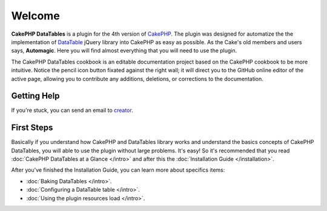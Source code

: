 Welcome
#######

**CakePHP DataTables** is a plugin for the 4th version of `CakePHP <https://cakephp.org/>`_. The plugin was designed for
automatize the the implementation of `DataTable <https://datatables.net/>`_ jQuery library into CakePHP as easy as
possible. As the Cake's old members and users says, **Automagic**. Here you will find almost everything that you will
need to use the plugin.

The CakePHP DataTables cookbook is an editable documentation project based on the CakePHP cookbook to be more intuitive.
Notice the pencil icon button fixated against the right wall; it will direct you to the GitHub online editor of the
active page, allowing you to contribute any additions, deletions, or corrections to the documentation.


Getting Help
============

If you're stuck, you can send an email to `creator <allan@wsssoftware.com.br?subject=CakePHP%20DataTables%20support>`_.

First Steps
===========

Basically if you understand how CakePHP and DataTables library works and understand the basics concepts of CakePHP
DataTables, you will able to use the plugin without large problems. It's easy! So it's recommended that you read
:doc:`CakePHP DataTables at a Glance </intro>` and after this the :doc:`Installation Guide </installation>`.

After you've finished the Installation Guide, you can learn more about specifics items:

* :doc:`Baking DataTables </intro>`.
* :doc:`Configuring a DataTable table </intro>`.
* :doc:`Using the plugin resources load </intro>`.


